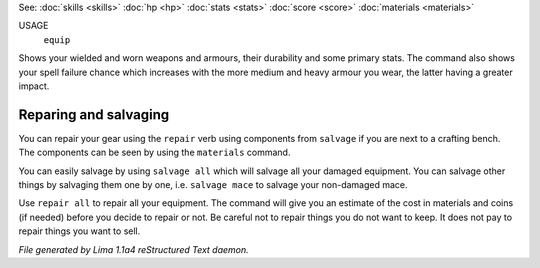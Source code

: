See: :doc:`skills <skills>` :doc:`hp <hp>` :doc:`stats <stats>` :doc:`score <score>` :doc:`materials <materials>` 

USAGE
  ``equip``

Shows your wielded and worn weapons and armours, their durability
and some primary stats. The command also shows your spell failure chance
which increases with the more medium and heavy armour you wear, the latter
having a greater impact.

Reparing and salvaging
----------------------

You can repair your gear using the ``repair`` verb using components from
``salvage`` if you are next to a crafting bench. The components can be
seen by using the ``materials`` command.

You can easily salvage by using ``salvage all`` which will salvage all
your damaged equipment. You can salvage other things by salvaging
them one by one, i.e. ``salvage mace`` to salvage your non-damaged mace.

Use ``repair all`` to repair all your equipment. The command will give you
an estimate of the cost in materials and coins (if needed) before you
decide to repair or not. Be careful not to repair things you do not want
to keep. It does not pay to repair things you want to sell.

.. TAGS: RST



*File generated by Lima 1.1a4 reStructured Text daemon.*
